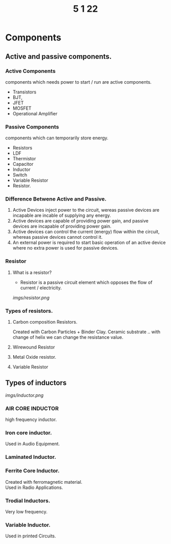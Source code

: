 #+TITLE: 5 1 22

* Components
** Active and passive components.
*** Active Components
  components which needs power to start / run are active components.
  - Transistors
  - BJT,
  - JFET
  - MOSFET
  - Operational Amplifier
*** Passive Components
components which can temporarily store energy.
- Resistors
- LDF
- Thermistor
- Capacitor
- Inductor
- Switch
- Variable Resistor
- Resistor.

*** Difference Betwene Active and Passive.
1) Active Devices inject power to the circuit, wereas passive devices are incapable are incable of supplying any energy.
2) Active devices are capable of providing power gain, and passive devices are incapable of providing power gain.
3) Active devices can control the current (energy) flow within the circuit, whereas passive devices cannot control it.
4) An external power is required to start basic operation of an active device where no extra power is used for passive devices.

*** Resistor
**** What is a resistor?
- Resistor is a passive circuit element which opposes the flow of current / electricity.
[[imgs/resistor.png]]
*** Types of resistors.
***** Carbon composition Resistors.
Created with Carbon Particles + Binder Clay. Ceramic substrate .. with change of helix we can change the resistance value.
***** Wirewound Resistor
***** Metal Oxide resistor.
***** Variable Resistor
** Types of inductors
[[imgs/inductor.png]]
*** AIR CORE INDUCTOR
high frequency inductor.
*** Iron core inductor.
Used in Audio Equipment.
*** Laminated Inductor.
*** Ferrite Core Inductor.
Created with ferromagnetic material.\\
Used in Radio Applications.
*** Trodial Inductors.
Very low frequency.
*** Variable Inductor.
Used in printed Circuits.
